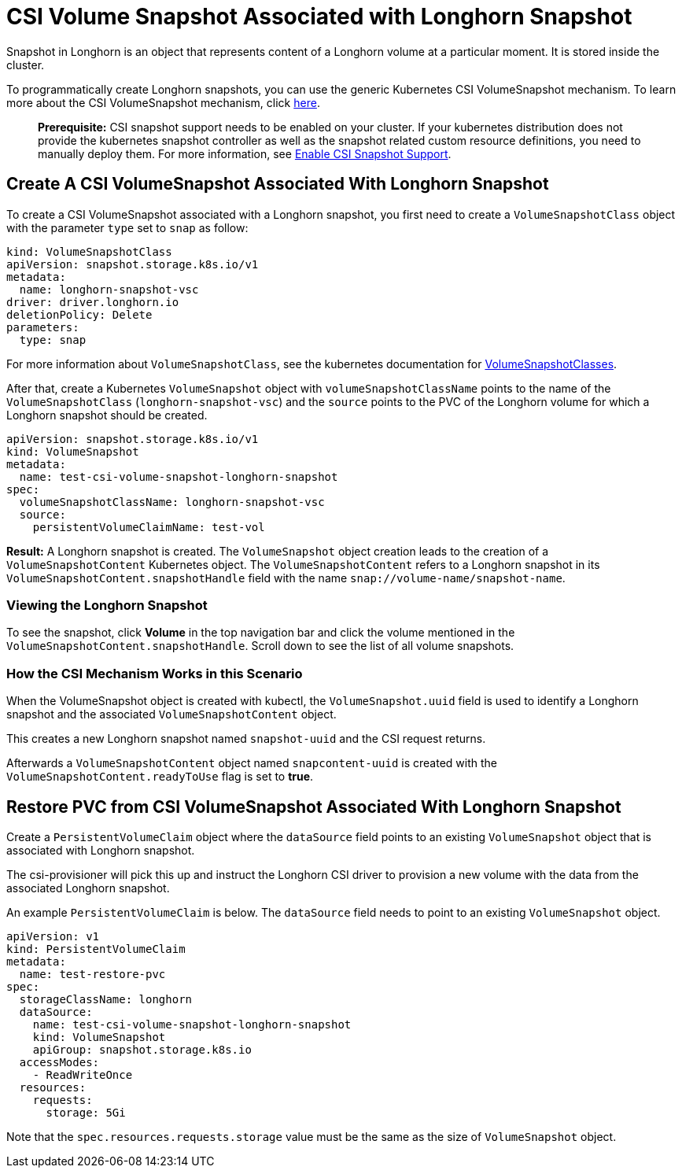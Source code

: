 = CSI Volume Snapshot Associated with Longhorn Snapshot
:current-version: {page-component-version}

Snapshot in Longhorn is an object that represents content of a Longhorn volume at a particular moment. It is stored inside the cluster.

To programmatically create Longhorn snapshots, you can use the generic Kubernetes CSI VolumeSnapshot mechanism. To learn more about the CSI VolumeSnapshot mechanism, click https://kubernetes.io/docs/concepts/storage/volume-snapshots/[here].

____
*Prerequisite:* CSI snapshot support needs to be enabled on your cluster.
If your kubernetes distribution does not provide the kubernetes snapshot controller
as well as the snapshot related custom resource definitions, you need to manually deploy them.
For more information, see xref:snapshots-and-backups/csi-snapshot-support/enable-csi-snapshot-support.adoc[Enable CSI Snapshot Support].
____

== Create A CSI VolumeSnapshot Associated With Longhorn Snapshot

To create a CSI VolumeSnapshot associated with a Longhorn snapshot, you first need to create a `VolumeSnapshotClass` object
with the parameter `type` set to `snap` as follow:

[subs="+attributes",yaml]
----
kind: VolumeSnapshotClass
apiVersion: snapshot.storage.k8s.io/v1
metadata:
  name: longhorn-snapshot-vsc
driver: driver.longhorn.io
deletionPolicy: Delete
parameters:
  type: snap
----

For more information about `VolumeSnapshotClass`, see the kubernetes documentation for https://kubernetes.io/docs/concepts/storage/volume-snapshot-classes/[VolumeSnapshotClasses].

After that, create a Kubernetes `VolumeSnapshot` object with `volumeSnapshotClassName` points to the name of the `VolumeSnapshotClass` (`longhorn-snapshot-vsc`) and
the `source` points to the PVC of the Longhorn volume for which a Longhorn snapshot should be created.

[subs="+attributes",yaml]
----
apiVersion: snapshot.storage.k8s.io/v1
kind: VolumeSnapshot
metadata:
  name: test-csi-volume-snapshot-longhorn-snapshot
spec:
  volumeSnapshotClassName: longhorn-snapshot-vsc
  source:
    persistentVolumeClaimName: test-vol
----

*Result:*
A Longhorn snapshot is created. The `VolumeSnapshot` object creation leads to the creation of a `VolumeSnapshotContent` Kubernetes object.
The `VolumeSnapshotContent` refers to a Longhorn snapshot in its `VolumeSnapshotContent.snapshotHandle` field with the name `snap://volume-name/snapshot-name`.

=== Viewing the Longhorn Snapshot

To see the snapshot, click *Volume* in the top navigation bar and click the volume mentioned in the `VolumeSnapshotContent.snapshotHandle`. Scroll down to see the list of all volume snapshots.

=== How the CSI Mechanism Works in this Scenario

When the VolumeSnapshot object is created with kubectl, the `VolumeSnapshot.uuid` field is used to identify a Longhorn snapshot and the associated `VolumeSnapshotContent` object.

This creates a new Longhorn snapshot named `snapshot-uuid` and the CSI request returns.

Afterwards a `VolumeSnapshotContent` object named `snapcontent-uuid` is created with the `VolumeSnapshotContent.readyToUse` flag is set to *true*.

== Restore PVC from CSI VolumeSnapshot Associated With Longhorn Snapshot

Create a `PersistentVolumeClaim` object where the `dataSource` field points to an existing `VolumeSnapshot` object that is associated with Longhorn snapshot.

The csi-provisioner will pick this up and instruct the Longhorn CSI driver to provision a new volume with the data from the associated Longhorn snapshot.

An example `PersistentVolumeClaim` is below. The `dataSource` field needs to point to an existing `VolumeSnapshot` object.

[subs="+attributes",yaml]
----
apiVersion: v1
kind: PersistentVolumeClaim
metadata:
  name: test-restore-pvc
spec:
  storageClassName: longhorn
  dataSource:
    name: test-csi-volume-snapshot-longhorn-snapshot
    kind: VolumeSnapshot
    apiGroup: snapshot.storage.k8s.io
  accessModes:
    - ReadWriteOnce
  resources:
    requests:
      storage: 5Gi
----

Note that the `spec.resources.requests.storage` value must be the same as the size of `VolumeSnapshot` object.
